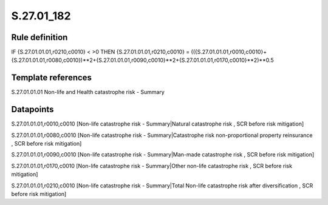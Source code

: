 ===========
S.27.01_182
===========

Rule definition
---------------

IF {S.27.01.01.01,r0210,c0010} < >0 THEN {S.27.01.01.01,r0210,c0010} = (({S.27.01.01.01,r0010,c0010}+{S.27.01.01.01,r0080,c0010})**2+{S.27.01.01.01,r0090,c0010}**2+{S.27.01.01.01,r0170,c0010}**2)**0.5


Template references
-------------------

S.27.01.01.01 Non-life and Health catastrophe risk - Summary


Datapoints
----------

S.27.01.01.01,r0010,c0010 [Non-life catastrophe risk - Summary|Natural catastrophe risk , SCR before risk mitigation]

S.27.01.01.01,r0080,c0010 [Non-life catastrophe risk - Summary|Catastrophe risk non-proportional property reinsurance , SCR before risk mitigation]

S.27.01.01.01,r0090,c0010 [Non-life catastrophe risk - Summary|Man-made catastrophe risk , SCR before risk mitigation]

S.27.01.01.01,r0170,c0010 [Non-life catastrophe risk - Summary|Other non-life catastrophe risk , SCR before risk mitigation]

S.27.01.01.01,r0210,c0010 [Non-life catastrophe risk - Summary|Total Non-life catastrophe risk after diversification , SCR before risk mitigation]



